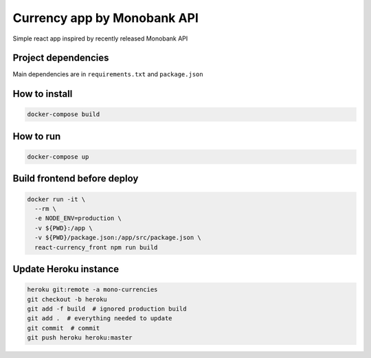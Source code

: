 Currency app by Monobank API
============================

Simple react app inspired by recently released Monobank API

Project dependencies
--------------------

Main dependencies are in ``requirements.txt`` and ``package.json``

How to install
--------------

.. code:: bash

   docker-compose build

How to run
----------

.. code:: bash

  docker-compose up

Build frontend before deploy
----------------------------

.. code:: bash

  docker run -it \
    --rm \
    -e NODE_ENV=production \
    -v ${PWD}:/app \
    -v ${PWD}/package.json:/app/src/package.json \
    react-currency_front npm run build


Update Heroku instance
----------------------

.. code:: bash

  heroku git:remote -a mono-currencies
  git checkout -b heroku
  git add -f build  # ignored production build
  git add .  # everything needed to update
  git commit  # commit
  git push heroku heroku:master
